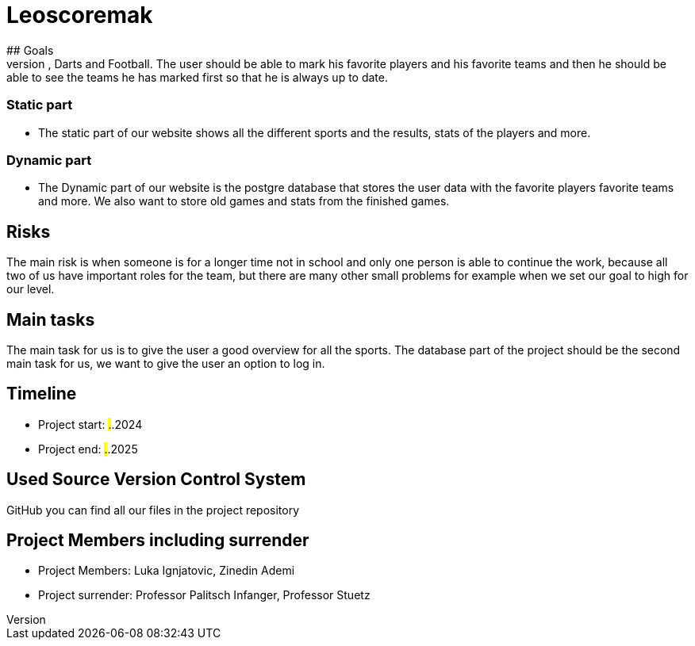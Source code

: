 # Leoscoremak
## Goals 
We want to get a great overview for the user so they can see all the live stats for Basketball, Darts and Football. The user should be able to mark his favorite players and his favorite teams and then he should be able to see the teams he has marked first so that he is always up to date.

### Static part
- The static part of our website shows all the different sports and the results, stats of the players and more.

### Dynamic part
- The Dynamic part of our website is the postgre database that stores the user data with the favorite players favorite teams and more. We also want to store old games and stats from the finished games.

## Risks
The main risk is when someone is for a longer time not in school and only one person is able to continue the work, because all two of us have important roles for the team, but there are many other small problems for example when we set our goal to high for our level. 

## Main tasks
The main task for us is to give the user a good overview for all the sports. The database part of the project should be the second main task for us, we want to give the user an option to log in. 

## Timeline
- Project start: ##.##.2024
- Project end: ##.##.2025

## Used Source Version Control System
GitHub you can find all our files in the project repository

## Project Members including surrender
- Project Members: Luka Ignjatovic, Zinedin Ademi
- Project surrender: Professor Palitsch Infanger, Professor Stuetz
